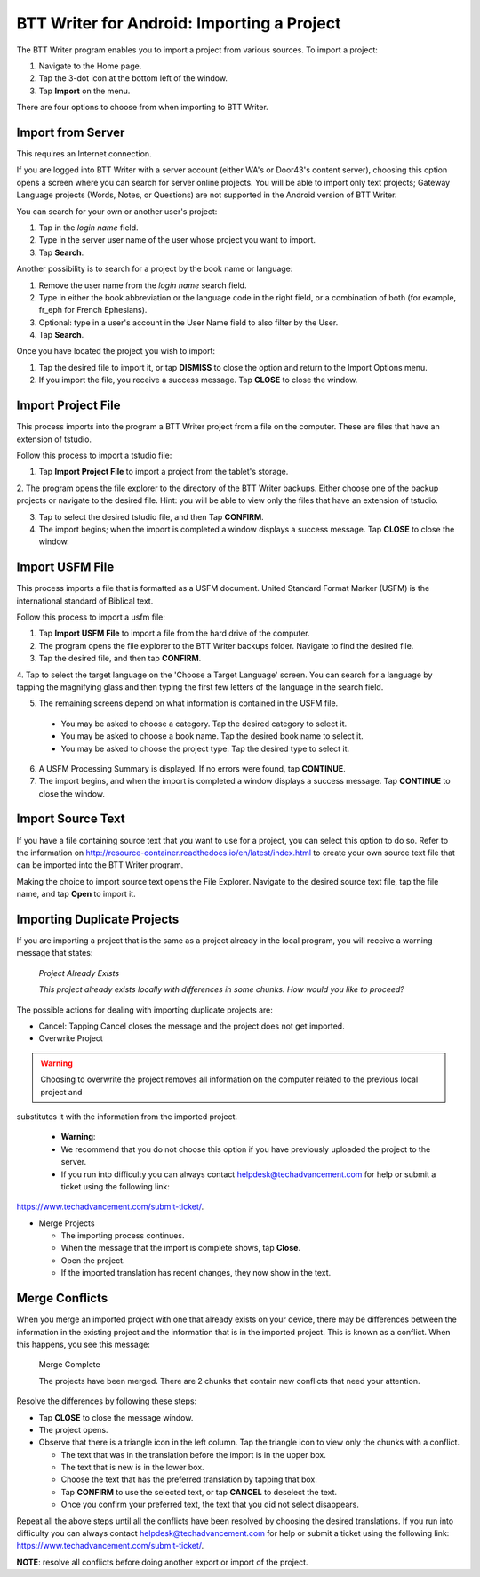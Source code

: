 BTT Writer for Android: Importing a Project 
==========================================================

.. image:: ../images/BTTwriterAndroid.gif
    :width: 305px
    :align: center
    :height: 245px
    :alt: BTT Writer for Android


The BTT Writer program enables you to import a project from various sources. To import a project:
 
1. Navigate to the Home page.

2. Tap the 3-dot icon at the bottom left of the window. 

3. Tap **Import** on the menu. 

There are four options to choose from when importing to BTT Writer.
 
Import from Server
-------------------

This requires an Internet connection.

If you are logged into BTT Writer with a server account (either WA's or Door43's content server), choosing this option opens 
a screen where you can search for server online projects. You will be able to import only text projects; Gateway Language projects 
(Words, Notes, or Questions) are not supported in the Android version of BTT Writer.

You can search for your own or another user's project:

1. Tap in the *login name* field.

2. Type in the server user name of the user whose project you want to import.

3. Tap **Search**.

Another possibility is to search for a project by the book name or language: 

1. Remove the user name from the *login name* search field. 

2. Type in either the book abbreviation or the language code in the right field, or a combination of both (for example, fr_eph for French Ephesians). 

3. Optional: type in a user's account in the User Name field to also filter by the User.

4. Tap **Search**.

Once you have located the project you wish to import:

1. Tap the desired file to import it, or tap **DISMISS** to close the option and return to the Import Options menu.

2. If you import the file, you receive a success message. Tap **CLOSE** to close the window.

Import Project File
--------------------

This process imports into the program a BTT Writer project from a file on the computer. These are files that have an extension of tstudio.

Follow this process to import a tstudio file:

1.	Tap **Import Project File** to import a project from the tablet's storage. 
 
2.	The program opens the file explorer to the directory of the BTT Writer backups. Either choose one of the backup projects or 
navigate to the desired file. Hint: you will be able to view only the files that have an extension of tstudio. 
 
3.	Tap to select the desired tstudio file, and then Tap **CONFIRM**. 
 
4.	The import begins; when the import is completed a window displays a success message. Tap **CLOSE** to close the window.

Import USFM File
-------------------

This process imports a file that is formatted as a USFM document. United Standard Format Marker (USFM) is the international standard of 
Biblical text. 

Follow this process to import a usfm file:

1.	Tap **Import USFM File** to import a file from the hard drive of the computer. 
 
2.	The program opens the file explorer to the BTT Writer backups folder. Navigate to find the desired file. 

3.	Tap the desired file, and then tap **CONFIRM**. 

4.	Tap to select the target language on the 'Choose a Target Language' screen. You can search for a language by tapping the magnifying
glass and then typing the first few letters of the language in the search field. 
 
5.	The remaining screens depend on what information is contained in the USFM file. 

    * You may be asked to choose a category. Tap the desired category to select it. 
    
    * You may be asked to choose a book name. Tap the desired book name to select it. 
    
    * You may be asked to choose the project type. Tap the desired type to select it.
    
6. A USFM Processing Summary is displayed. If no errors were found, tap **CONTINUE**.    
    
7.  The import begins, and when the import is completed a window displays a success message. Tap **CONTINUE** to close the window.

Import Source Text
--------------------

If you have a file containing source text that you want to use for a project, you can select this option to do so. 
Refer to the information on `<http://resource-container.readthedocs.io/en/latest/index.html>`_ to create your own source text file 
that can be imported into the BTT Writer program. 

Making the choice to import source text opens the File Explorer. Navigate to the desired source text file, tap the file name, and 
tap **Open** to import it.

Importing Duplicate Projects
-----------------------------

If you are importing a project that is the same as a project already in the local program, you will receive a warning message that 
states: 


  *Project Already Exists*
  
  *This project already exists locally with differences in some chunks. How would you like to proceed?*
  
The possible actions for dealing with importing duplicate projects are: 

* Cancel: Tapping Cancel closes the message and the project does not get imported. 

* Overwrite Project 

.. warning:: Choosing to overwrite the project removes all information on the computer related to the previous local project and 
substitutes it with the information from the imported project.
  
  * **Warning**: 
 
  * We recommend that you do not choose this option if you have previously uploaded the project to the server.
 
  * If you run into difficulty you can always contact helpdesk@techadvancement.com for help or submit a ticket using the following link: 
`<https://www.techadvancement.com/submit-ticket/>`_.

* Merge Projects
  
  * The importing process continues. 
  
  * When the message that the import is complete shows, tap **Close**. 
  
  * Open the project. 
  
  * If the imported translation has recent changes, they now show in the text. 


Merge Conflicts 
---------------

When you merge an imported project with one that already exists on your device, there may be differences between the information in the 
existing project and the information that is in the imported project. This is known as a conflict. When this happens, you see this message:

     Merge Complete 

     The projects have been merged. There are 2 chunks that contain new conflicts that need your attention. 

Resolve the differences by following these steps: 

* Tap **CLOSE** to close the message window. 

* The project opens. 

* Observe that there is a triangle icon in the left column. Tap the triangle icon to view only the chunks with a conflict.

  * The text that was in the translation before the import is in the upper box.  
  
  * The text that is new is in the lower box.

  * Choose the text that has the preferred translation by tapping that box. 
  
  * Tap **CONFIRM** to use the selected text, or tap **CANCEL** to deselect the text. 
  
  * Once you confirm your preferred text, the text that you did not select disappears. 
  
Repeat all the above steps until all the conflicts have been resolved by choosing the desired translations. If you run into difficulty 
you can always contact helpdesk@techadvancement.com for help or submit a ticket using the following link: 
https://www.techadvancement.com/submit-ticket/. 

**NOTE**: resolve all conflicts before doing another export or import of the project.
